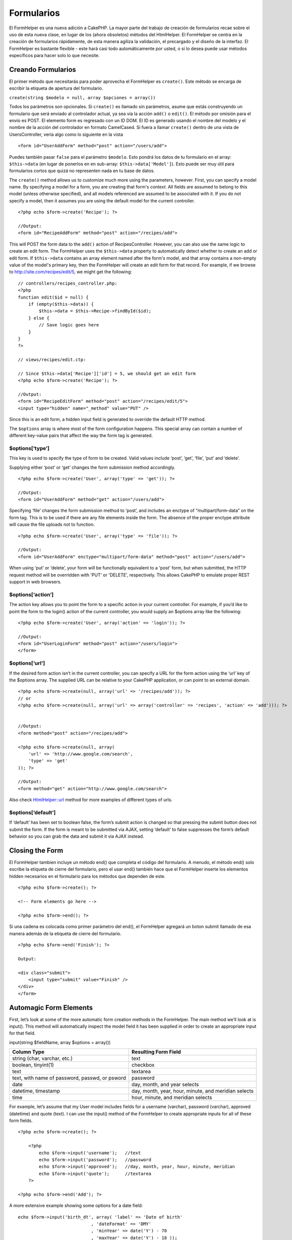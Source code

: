 Formularios
###########

El FormHelper es una nueva adición a CakePHP. La mayor parte del trabajo
de creación de formularios recae sobre el uso de esta nueva clase, en
lugar de los (ahora obsoletos) métodos del HtmlHelper. El FormHelper se
centra en la creación de formularios rápidamente, de esta manera agiliza
la validación, el precargado y el diseño de la interfaz. El FormHelper
es bastante flexible - este hará casi todo automáticamente por usted, o
si lo desea puede usar métodos específicos para hacer solo lo que
necesite.

Creando Formularios
===================

El primer método que necesitarás para poder aprovecha el FormHelper es
``create()``. Este método se encarga de escribir la etiqueta de apertura
del formulario.

``create(string $modelo = null, array $opciones = array())``

Todos los parámetros son opcionales. Si ``create()`` es llamado sin
parámetros, asume que estás construyendo un formulario que será enviado
al controlador actual, ya sea vía la acción ``add()`` o ``edit()``. El
método por omisión para el envío es POST. El elemento form es regresado
con un ID DOM. El ID es generado usando el nombre del modelo y el nombre
de la acción del controlador en formato CamelCased. Si fuera a llamar
``create()`` dentro de una vista de UsersController, vería algo como lo
siguiente en la vista

::

    <form id="UserAddForm" method="post" action="/users/add">

Puedes también pasar ``false`` para el parámetro ``$modelo``. Esto
pondrá los datos de tu formulario en el array: ``$this->data`` (en lugar
de ponerlos en en sub-array: ``$this->data['Model']``). Esto puede ser
muy útil para formularios cortos que quizá no representen nada en tu
base de datos.

The ``create()`` method allows us to customize much more using the
parameters, however. First, you can specify a model name. By specifying
a model for a form, you are creating that form's *context*. All fields
are assumed to belong to this model (unless otherwise specified), and
all models referenced are assumed to be associated with it. If you do
not specify a model, then it assumes you are using the default model for
the current controller.

::

    <?php echo $form->create('Recipe'); ?>
     
    //Output:
    <form id="RecipeAddForm" method="post" action="/recipes/add">

This will POST the form data to the ``add()`` action of
RecipesController. However, you can also use the same logic to create an
edit form. The FormHelper uses the ``$this->data`` property to
automatically detect whether to create an add or edit form. If
``$this->data`` contains an array element named after the form's model,
and that array contains a non-empty value of the model's primary key,
then the FormHelper will create an edit form for that record. For
example, if we browse to http://site.com/recipes/edit/5, we might get
the following:

::

    // controllers/recipes_controller.php:
    <?php
    function edit($id = null) {
        if (empty($this->data)) {
            $this->data = $this->Recipe->findById($id);
        } else {
            // Save logic goes here
        }
    }
    ?>

    // views/recipes/edit.ctp:

    // Since $this->data['Recipe']['id'] = 5, we should get an edit form
    <?php echo $form->create('Recipe'); ?>

    //Output:
    <form id="RecipeEditForm" method="post" action="/recipes/edit/5">
    <input type="hidden" name="_method" value="PUT" />

Since this is an edit form, a hidden input field is generated to
override the default HTTP method.

The ``$options`` array is where most of the form configuration happens.
This special array can contain a number of different key-value pairs
that affect the way the form tag is generated.

$options[‘type’]
----------------

This key is used to specify the type of form to be created. Valid values
include ‘post’, ‘get’, ‘file’, ‘put’ and ‘delete’.

Supplying either ‘post’ or ‘get’ changes the form submission method
accordingly.

::

    <?php echo $form->create('User', array('type' => 'get')); ?>
     
    //Output:
    <form id="UserAddForm" method="get" action="/users/add">

Specifying ‘file’ changes the form submission method to ‘post’, and
includes an enctype of “multipart/form-data” on the form tag. This is to
be used if there are any file elements inside the form. The absence of
the proper enctype attribute will cause the file uploads not to
function.

::

    <?php echo $form->create('User', array('type' => 'file')); ?>
     
    //Output:
    <form id="UserAddForm" enctype="multipart/form-data" method="post" action="/users/add">

When using ‘put’ or ‘delete’, your form will be functionally equivalent
to a 'post' form, but when submitted, the HTTP request method will be
overridden with 'PUT' or 'DELETE', respectively. This allows CakePHP to
emulate proper REST support in web browsers.

$options[‘action’]
------------------

The action key allows you to point the form to a specific action in your
current controller. For example, if you’d like to point the form to the
login() action of the current controller, you would supply an $options
array like the following:

::

    <?php echo $form->create('User', array('action' => 'login')); ?>
     
    //Output:
    <form id="UserLoginForm" method="post" action="/users/login">
    </form>

$options[‘url’]
---------------

If the desired form action isn’t in the current controller, you can
specify a URL for the form action using the ‘url’ key of the $options
array. The supplied URL can be relative to your CakePHP application, or
can point to an external domain.

::

    <?php echo $form->create(null, array('url' => '/recipes/add')); ?>
    // or
    <?php echo $form->create(null, array('url' => array('controller' => 'recipes', 'action' => 'add'))); ?>


    //Output:
    <form method="post" action="/recipes/add">
     
    <?php echo $form->create(null, array(
        'url' => 'http://www.google.com/search',
        'type' => 'get'
    )); ?>
     
    //Output:
    <form method="get" action="http://www.google.com/search">

Also check `HtmlHelper::url <https://book.cakephp.org/view/842/url>`_
method for more examples of different types of urls.

$options[‘default’]
-------------------

If ‘default’ has been set to boolean false, the form’s submit action is
changed so that pressing the submit button does not submit the form. If
the form is meant to be submitted via AJAX, setting ‘default’ to false
suppresses the form’s default behavior so you can grab the data and
submit it via AJAX instead.

Closing the Form
================

El FormHelper tambien incluye un método end() que completa el código del
formulario. A menudo, el método end() solo escribe la etiqueta de cierre
del formulario, pero el usar end() también hace que el FormHelper
inserte los elementos hidden necesarios en el formulario para los
métodos que dependen de este.

::

    <?php echo $form->create(); ?>
     
    <!-- Form elements go here -->
     
    <?php echo $form->end(); ?>

Si una cadena es colocada como primer parámetro del end(), el FormHelper
agregará un boton submit llamado de esa manera además de la etiqueta de
cierre del formulario.

::

    <?php echo $form->end('Finish'); ?>
     
    Output:
     
    <div class="submit">
        <input type="submit" value="Finish" />
    </div>
    </form>

Automagic Form Elements
=======================

First, let’s look at some of the more automatic form creation methods in
the FormHelper. The main method we’ll look at is input(). This method
will automatically inspect the model field it has been supplied in order
to create an appropriate input for that field.

input(string $fieldName, array $options = array())

+--------------------------------------------------+--------------------------------------------------------+
| Column Type                                      | Resulting Form Field                                   |
+==================================================+========================================================+
| string (char, varchar, etc.)                     | text                                                   |
+--------------------------------------------------+--------------------------------------------------------+
| boolean, tinyint(1)                              | checkbox                                               |
+--------------------------------------------------+--------------------------------------------------------+
| text                                             | textarea                                               |
+--------------------------------------------------+--------------------------------------------------------+
| text, with name of password, passwd, or psword   | password                                               |
+--------------------------------------------------+--------------------------------------------------------+
| date                                             | day, month, and year selects                           |
+--------------------------------------------------+--------------------------------------------------------+
| datetime, timestamp                              | day, month, year, hour, minute, and meridian selects   |
+--------------------------------------------------+--------------------------------------------------------+
| time                                             | hour, minute, and meridian selects                     |
+--------------------------------------------------+--------------------------------------------------------+

For example, let’s assume that my User model includes fields for a
username (varchar), password (varchar), approved (datetime) and quote
(text). I can use the input() method of the FormHelper to create
appropriate inputs for all of these form fields.

::

    <?php echo $form->create(); ?>
     
        <?php
            echo $form->input('username');   //text
            echo $form->input('password');   //password
            echo $form->input('approved');   //day, month, year, hour, minute, meridian
            echo $form->input('quote');      //textarea
        ?>
     
    <?php echo $form->end('Add'); ?>

A more extensive example showing some options for a date field:

::

            echo $form->input('birth_dt', array( 'label' => 'Date of birth'
                                        , 'dateFormat' => 'DMY'
                                        , 'minYear' => date('Y') - 70
                                        , 'maxYear' => date('Y') - 18 ));

Besides the specific input options found below you can specify any html
attribute (for instance onfocus). For more information on $options and
$htmlAttributes see `HTML Helper </es/view/205/HTML>`_.

And to round off, here's an example for creating a hasAndBelongsToMany
select. Assume that User hasAndBelongsToMany Group. In your controller,
set a camelCase plural variable (group -> groups in this case, or
ExtraFunkyModel -> extraFunkyModels) with the select options. In the
controller action you would put the following:

::

    $this->set('groups', $this->User->Group->find('list'));

And in the view a multiple select can be expected with this simple code:

::

    echo $form->input('Group');

If you want to create a select field while using a belongsTo- or
hasOne-Relation, you can add the following to your Users-controller
(assuming your User belongsTo Group):

::

    $this->set('groups', $this->User->Group->find('list'));

Afterwards, add the following to your form-view:

::

    echo $form->input('group_id');

If your model name consists of two or more words, e.g., "UserGroup",
when passing the data using set() you should name your data in a
pluralised and camelCased format as follows:

::

    $this->set('userGroups', $this->UserGroup->find('list'));
    // or
    $this->set('reallyInappropriateModelNames', $this->ReallyInappropriateModelName->find('list'));

Field naming convention
-----------------------

The Form helper is pretty smart. Whenever you specify a field name with
the form helper methods, it'll automatically use the current model name
to build an input with a format like the following:

::

    <input type="text" id="ModelnameFieldname" name="data[Modelname][fieldname]">

You can manually specify the model name by passing in
Modelname.fieldname as the first parameter.

::

    echo $form->input('Modelname.fieldname');

If you need to specify multiple fields using the same field name, thus
creating an array that can be saved in one shot with saveAll(), use the
following convention:

::

    <?php 
       echo $form->input('Modelname.0.fieldname');
       echo $form->input('Modelname.1.fieldname');
    ?>

    <input type="text" id="Modelname0Fieldname" name="data[Modelname][0][fieldname]">
    <input type="text" id="Modelname1Fieldname" name="data[Modelname][1][fieldname]">

$options[‘type’]
----------------

You can force the type of an input (and override model introspection) by
specifying a type. In addition to the field types found in the `table
above </es/view/189/Automagic-Form-Elements>`_, you can also create
‘file’, and ‘password’ inputs.

::

    <?php echo $form->input('field', array('type' => 'file')); ?>
     
    Output:
     
    <div class="input">
        <label for="UserField">Field</label>
        <input type="file" name="data[User][field]" value="" id="UserField" />
    </div>

$options[‘before’], $options[‘between’], $options[‘separator’] and $options[‘after’]
------------------------------------------------------------------------------------

Use these keys if you need to inject some markup inside the output of
the input() method.

::

    <?php echo $form->input('field', array(
        'before' => '--before--',
        'after' => '--after--',
        'between' => '--between---'
    ));?>
     
    Output:
     
    <div class="input">
    --before--
    <label for="UserField">Field</label>
    --between---
    <input name="data[User][field]" type="text" value="" id="UserField" />
    --after--
    </div>

For radio type input the 'separator' attribute can be used to inject
markup to separate each input/label pair.

::

    <?php echo $form->input('field', array(
        'before' => '--before--',
        'after' => '--after--',
        'between' => '--between---',
        'separator' => '--separator--',
        'options' => array('1', '2') 
    ));?>
     
    Output:
     
    <div class="input">
    --before--
    <input name="data[User][field]" type="radio" value="1" id="UserField1" />
    <label for="UserField1">1</label>
    --separator--
    <input name="data[User][field]" type="radio" value="2" id="UserField2" />
    <label for="UserField2">2</label>
    --between---
    --after--
    </div>

For ``date`` and ``datetime`` type elements the 'separator' attribute
can be used to change the string between select elements. Defaults to
'-'.

$options[‘options’]
-------------------

This key allows you to manually specify options for a select input, or
for a radio group. Unless the ‘type’ is specified as ‘radio’, the
FormHelper will assume that the target output is a select input.

::

    <?php echo $form->input('field', array('options' => array(1,2,3,4,5))); ?>

Output:

::

    <div class="input">
        <label for="UserField">Field</label>
        <select name="data[User][field]" id="UserField">
            <option value="0">1</option>
            <option value="1">2</option>
            <option value="2">3</option>
            <option value="3">4</option>
            <option value="4">5</option>
        </select>
    </div>

Options can also be supplied as key-value pairs.

::

    <?php echo $form->input('field', array('options' => array(
        'Value 1'=>'Label 1',
        'Value 2'=>'Label 2',
        'Value 3'=>'Label 3'
     ))); ?>

Output:

::

    <div class="input">
        <label for="UserField">Field</label>
        <select name="data[User][field]" id="UserField">
            <option value="Value 1">Label 1</option>
            <option value="Value 2">Label 2</option>
            <option value="Value 3">Label 3</option>
        </select>
    </div>

If you would like to generate a select with optgroups, just pass data in
hierarchical format. Works on multiple checkboxes and radio buttons too,
but instead of optgroups wraps elements in fieldsets.

::

    <?php echo $form->input('field', array('options' => array(
        'Label1' => array(
           'Value 1'=>'Label 1',
           'Value 2'=>'Label 2'
        ),
        'Label2' => array(
           'Value 3'=>'Label 3'
        )
     ))); ?>

Output:

::

    <div class="input">
        <label for="UserField">Field</label>
        <select name="data[User][field]" id="UserField">
            <optgroup label="Label1">
                <option value="Value 1">Label 1</option>
                <option value="Value 2">Label 2</option>
            </optgroup>
            <optgroup label="Label2">
                <option value="Value 3">Label 3</option>
            </optgroup>
        </select>
    </div>

$options[‘multiple’]
--------------------

Si ‘multiple’ es puesto a true para una entrada de tipo select, el
select admitirá multiples selecciones. Alternativamente, poniendo
‘multiple’ igual a ‘checkbox’ la salida será una lista de checkboxes
relacionados.

::

    $form->input('Modelo.campo', array( 'type' => 'select', 'multiple' => true ));
    $form->input('Modelo.campo', array( 'type' => 'select', 'multiple' => 'checkbox' ));

$options[‘maxLength’]
---------------------

Defines the maximum number of characters allowed in a text input.

$options[‘div’]
---------------

Use this option to set attributes of the input's containing div. Using a
string value will set the div's class name. An array will set the div's
attributes to those specified by the array's keys/values. Alternatively,
you can set this key to false to disable the output of the div.

Setting the class name:

::

        echo $form->input('User.name', array('div' => 'class_name'));

Output:

::

    <div class="class_name">
        <label for="UserName">Name</label>
        <input name="data[User][name]" type="text" value="" id="UserName" />
    </div>

Setting multiple attributes:

::

        echo $form->input('User.name', array('div' => array('id' => 'mainDiv', 'title' => 'Div Title', 'style' => 'display:block')));

Output:

::

    <div class="input text" id="mainDiv" title="Div Title" style="display:block">
        <label for="UserName">Name</label>
        <input name="data[User][name]" type="text" value="" id="UserName" />
    </div>

Disabling div output:

::

        <?php echo $form->input('User.name', array('div' => false));?>

Output:

::

        <label for="UserName">Name</label>
        <input name="data[User][name]" type="text" value="" id="UserName" />

$options[‘label’]
-----------------

Set this key to the string you would like to be displayed within the
label that usually accompanies the input.

::

    <?php echo $form->input( 'User.name', array( 'label' => 'The User Alias' ) );?>

Output:

::

    <div class="input">
        <label for="UserName">The User Alias</label>
        <input name="data[User][name]" type="text" value="" id="UserName" />
    </div>

Alternatively, set this key to false to disable the output of the label.

::

    <?php echo $form->input( 'User.name', array( 'label' => false ) ); ?>

Output:

::

    <div class="input">
        <input name="data[User][name]" type="text" value="" id="UserName" />
    </div>

Set this to an array to provide additional options for the ``label``
element. If you do this, you can use a ``text`` key in the array to
customize the label text.

::

    <?php echo $form->input( 'User.name', array( 'label' => array('class' => 'thingy', 'text' => 'The User Alias') ) ); ?>

Output:

::

    <div class="input">
        <label for="UserName" class="thingy">The User Alias</label>
        <input name="data[User][name]" type="text" value="" id="UserName" />
    </div>

$options['legend']
------------------

Some inputs like radio buttons will be automatically wrapped in a
fieldset with a legend title derived from the fields name. The title can
be overridden with this option. Setting this option to false will
completely eliminate the fieldset.

$options[‘id’]
--------------

Set this key to force the value of the DOM id for the input.

$options['error']
-----------------

Using this key allows you to override the default model error messages
and can be used, for example, to set i18n messages. It has a number of
suboptions which control the wrapping element, wrapping element class
name, and whether HTML in the error message will be escaped.

To disable error message output set the error key to false.

::

    $form->input('Model.field', array('error' => false));

To modify the wrapping element type and its class, use the following
format:

::

    $form->input('Model.field', array('error' => array('wrap' => 'span', 'class' => 'bzzz')));

To prevent HTML being automatically escaped in the error message output,
set the escape suboption to false:

::

    $form->input('Model.field', array('error' => array('escape' => false)));

To override the model error messages use an associate array with the
keyname of the validation rule:

::

    $form->input('Model.field', array('error' => array('tooShort' => __('This is not long enough', true) )));

As seen above you can set the error message for each validation rule you
have in your models. In addition you can provide i18n messages for your
forms.

$options['default']
-------------------

Used to set a default value for the input field. The value is used if
the data passed to the form does not contain a value for the field (or
if no data is passed at all).

Example usage:

::

    <?php 
        echo $form->input('ingredient', array('default'=>'Sugar')); 
    ?>

Example with select field (Size "Medium" will be selected as default):

::

    <?php 
        $sizes = array('s'=>'Small', 'm'=>'Medium', 'l'=>'Large');
        echo $form->input('size', array('options'=>$sizes, 'default'=>'m')); 
    ?>

You cannot use ``default`` to check a checkbox - instead you might set
the value in ``$this->data`` in your controller, ``$form->data`` in your
view, or set the input option ``checked`` to true.

Date and datetime fields' default values can be set by using the
'selected' key.

$options[‘selected’]
--------------------

Used in combination with a select-type input (i.e. For types select,
date, time, datetime). Set ‘selected’ to the value of the item you wish
to be selected by default when the input is rendered.

::

    echo $form->input('close_time', array('type' => 'time', 'selected' => '13:30:00'));

The selected key for date and datetime inputs may also be a UNIX
timestamp.

$options[‘rows’], $options[‘cols’]
----------------------------------

These two keys specify the number of rows and columns in a textarea
input.

::

    echo $form->input('textarea', array('rows' => '5', 'cols' => '5'));

Output:

::

    <div class="input text">
        <label for="FormTextarea">Textarea</label>
        <textarea name="data[Form][textarea]" cols="5" rows="5" id="FormTextarea" >
        </textarea>
    </div>

$options[‘empty’]
-----------------

If set to true, forces the input to remain empty.

When passed to a select list, this creates a blank option with an empty
value in your drop down list. If you want to have a empty value with
text displayed instead of just a blank option, pass in a string to
empty.

::

    <?php echo $form->input('field', array('options' => array(1,2,3,4,5), 'empty' => '(choose one)')); ?>

Output:

::

    <div class="input">
        <label for="UserField">Field</label>
        <select name="data[User][field]" id="UserField">
            <option value="">(choose one)</option>
            <option value="0">1</option>
            <option value="1">2</option>
            <option value="2">3</option>
            <option value="3">4</option>
            <option value="4">5</option>
        </select>
    </div>

If you need to set the default value in a password field to blank, use
'value' => '' instead.

Options can also supplied as key-value pairs.

$options[‘timeFormat’]
----------------------

Used to specify the format of the select inputs for a time-related set
of inputs. Valid values include ‘12’, ‘24’, and ‘none’.

$options[‘dateFormat’]
----------------------

Used to specify the format of the select inputs for a date-related set
of inputs. Valid values include ‘DMY’, ‘MDY’, ‘YMD’, and ‘NONE’.

$options['minYear'], $options['maxYear']
----------------------------------------

Used in combination with a date/datetime input. Defines the lower and/or
upper end of values shown in the years select field.

$options['interval']
--------------------

This option specifies the number of minutes between each option in the
minutes select box.

::

    <?php echo $form->input('Model.time', array('type' => 'time', 'interval' => 15)); ?>

Would create 4 options in the minute select. One for each 15 minutes.

$options['class']
-----------------

You can set the classname for an input field using ``$options['class']``

::

    echo $form->input('title', array('class' => 'custom-class'));

File Fields
===========

To add a file upload field to a form, you must first make sure that the
form enctype is set to "multipart/form-data", so start off with a create
function such as the following.

::

    echo $form->create('Document', array('enctype' => 'multipart/form-data') );
    // OR
    echo $form->create('Document', array('type' => 'file'));

Next add either of the two lines to your form view file.

::

    echo $form->input('Document.submittedfile', array('between'=>'<br />','type'=>'file'));

    // or

    echo $form->file('Document.submittedfile');

Due to the limitations of HTML itself, it is not possible to put default
values into input fields of type 'file'. Each time the form is
displayed, the value inside will be empty.

Upon submission, file fields provide an expanded data array to the
script receiving the form data.

For the example above, the values in the submitted data array would be
organized as follows, if the CakePHP was installed on a Windows server.
'tmp\_name' will have a different path in a Unix environment.

::


    $this->data['Document']['submittedfile'] = array(
        'name' => conference_schedule.pdf
        'type' => application/pdf
        'tmp_name' => C:/WINDOWS/TEMP/php1EE.tmp
        'error' => 0
        'size' => 41737
    );

This array is generated by PHP itself, so for more detail on the way PHP
handles data passed via file fields `read the PHP manual section on file
uploads <http://php.net/features.file-upload>`_.

Validating Uploads
------------------

Below is an example validation method you could define in your model to
validate whether a file has been successfully uploaded.

::

    // Based on comment 8 from: https://bakery.cakephp.org/articles/view/improved-advance-validation-with-parameters

    function isUploadedFile($params){
        $val = array_shift($params);
        if ((isset($val['error']) && $val['error'] == 0) ||
        (!empty( $val['tmp_name']) && $val['tmp_name'] != 'none')) {
            return is_uploaded_file($val['tmp_name']);
        }
        return false;
    }

Form Element-Specific Methods
=============================

The rest of the methods available in the FormHelper are for creating
specific form elements. Many of these methods also make use of a special
$options parameter. In this case, however, $options is used primarily to
specify HTML tag attributes (such as the value or DOM id of an element
in the form).

::

    <?php echo $form->text('username', array('class' => 'users')); ?>

Will output:

::

     
    <input name="data[User][username]" type="text" class="users" id="UserUsername" />

checkbox
--------

``checkbox(string $fieldName, array $options)``

Creates a checkbox form element. This method also generates an
associated hidden form input to force the submission of data for the
specified field.

::

    <?php echo $form->checkbox('done'); ?>

Will output:

::

    <input type="hidden" name="data[User][done]" value="0" id="UserDone_" />
    <input type="checkbox" name="data[User][done]" value="1" id="UserDone" />

button
------

``button(string $title, array $options = array())``

Crea un botón HTML con el título y el tipo con valor por defecto de
"button". Ajuste el tipo en ``$options['type']`` podiendo seleccionar
entre uno de los tres tipos de boton posibles:

#. button: Crea un boton estándar (el por defecto).
#. reset: Crea un boton para Restablecer el formulario. (reseteo de
   formulario).
#. submit: Similar al método ``$form->submit``.

::

    <?php
    echo $form->button('Un Boton');
    echo $form->button('Otro Boton', array('type'=>'button'));
    echo $form->button('Restablecer el Formulario', array('type'=>'reset'));
    echo $form->button('Enviar Formulario', array('type'=>'submit'));
    ?>

Esta es la salida:

::

    <input type="button" value="Un Boton" />
    <input type="button" value="Otro Boton" />
    <input type="reset" value="Restablecer el Formulario" />
    <input type="Submit" value="Enviar Formulario<del></del>" />

year
----

``year(string $fieldName, int $minYear, int $maxYear, mixed $selected, array $attributes, mixed $showEmpty)``

Creates a select element populated with the years from ``$minYear`` to
``$maxYear``, with the ``$selected`` year selected by default.
``$selected`` can either be a four-digit year (e.g. 2004) or string
``'now'``. HTML attributes may be supplied in ``$attributes``.

::

    <?php
    echo $form->year('purchased', 2005, 2009);
    ?>

Will output:

::

    <select name="data[User][purchased][year]" id="UserPurchasedYear">
    <option value=""></option>
    <option value="2009">2009</option>
    <option value="2008">2008</option>
    <option value="2007">2007</option>
    <option value="2006">2006</option>
    <option value="2005">2005</option>
    </select>

If ``$showEmpty`` is false, the select will not include an empty option.
If ``$showEmpty`` is a string, it will be used as empty option's name.

::

    <?php
    echo $form->year('returned', 2008, 2010, null, null, 'Select a year');
    ?>

Will output:

::

    <select name="data[User][returned][year]" id="UserReturnedYear">
    <option value="">Select a year</option>
    <option value="2010">2010</option>
    <option value="2009">2009</option>
    <option value="2008">2008</option>
    </select>

month
-----

``month(string $fieldName, mixed $selected, array $attributes, boolean $showEmpty)``

Creates a select element populated with month names.

::

    <?php
    echo $form->month('mob');
    ?>

Will output:

::

    <select name="data[User][mob][month]" id="UserMobMonth">
    <option value=""></option>
    <option value="01">January</option>
    <option value="02">February</option>
    <option value="03">March</option>
    <option value="04">April</option>
    <option value="05">May</option>
    <option value="06">June</option>
    <option value="07">July</option>
    <option value="08">August</option>
    <option value="09">September</option>
    <option value="10">October</option>
    <option value="11">November</option>
    <option value="12">December</option>
    </select>

You can pass in your own array of months to be used by setting the
'monthNames' attribute (CakePHP 1.3 only), or have months displayed as
numbers by passing false. (Note: the default months are
internationalized and can be translated using localization.)

::

    <?php
    echo $form->month('mob', null, array('monthNames' => false));
    ?>

dateTime
--------

``dateTime(string $fieldName, string $dateFormat = ‘DMY’, $timeFormat = ‘12’, mixed $selected, array $attributes, boolean $showEmpty)``

Creates a set of select inputs for date and time. Valid values for
$dateformat are ‘DMY’, ‘MDY’, ‘YMD’ or ‘NONE’. Valid values for
$timeFormat are ‘12’, ‘24’, and ‘NONE’.

day
---

``day(string $fieldName, mixed $selected, array $attributes, boolean $showEmpty)``

Creates a select element populated with the (numerical) days of the
month.

To create an empty option with prompt text of your choosing (e.g. the
first option is 'Day'), you can supply the text as the final parameter
as follows:

::

    <?php
    echo $form->day('created');
    ?>

Will output:

::

    <select name="data[User][created][day]" id="UserCreatedDay">
    <option value=""></option>
    <option value="01">1</option>
    <option value="02">2</option>
    <option value="03">3</option>
    ...
    <option value="31">31</option>
    </select>

hour
----

``hour(string $fieldName, boolean $format24Hours, mixed $selected, array $attributes, boolean $showEmpty)``

Creates a select element populated with the hours of the day.

minute
------

``minute(string $fieldName, mixed $selected, array $attributes, boolean $showEmpty)``

Creates a select element populated with the minutes of the hour.

meridian
--------

``meridian(string $fieldName, mixed $selected, array $attributes, boolean $showEmpty)``

Creates a select element populated with ‘am’ and ‘pm’.

error
-----

``error(string $fieldName, string $text, array $options)``

Shows a validation error message, specified by $text, for the given
field, in the event that a validation error has occurred.

Options:

-  'escape' bool Whether or not to html escape the contents of the
   error.
-  'wrap' mixed Whether or not the error message should be wrapped in a
   div. If a string, will be used as the HTML tag to use.
-  'class' string The classname for the error message

file
----

``file(string $fieldName, array $options)``

Creates a file input.

::

    <?php
    echo $form->create('User',array('type'=>'file'));
    echo $form->file('avatar');
    ?>

Will output:

::

    <form enctype="multipart/form-data" method="post" action="/users/add">
    <input name="data[User][avatar]" value="" id="UserAvatar" type="file">

When using ``$form->file()``, remember to set the form encoding-type, by
setting the type option to 'file' in ``$form->create()``

hidden
------

``hidden(string $fieldName, array $options)``

Creates a hidden form input. Example:

::

    <?php
    echo $form->hidden('id');
    ?>

Will output:

::

    <input name="data[User][id]" value="10" id="UserId" type="hidden">

isFieldError
------------

``isFieldError(string $fieldName)``

Returns true if the supplied $fieldName has an active validation error.

::

    <?php
    if ($form->isFieldError('gender')){
        echo $form->error('gender');
    }
    ?>

When using ``$form->input()``, errors are rendered by default.

label
-----

``label(string $fieldName, string $text, array $attributes)``

Creates a label tag, populated with $text.

::

    <?php
    echo $form->label('status');
    ?>

Will output:

::

    <label for="UserStatus">Status</label>

password
--------

``password(string $fieldName, array $options)``

Creates a password field.

::

    <?php
    echo $form->password('password');
    ?>

Will output:

::

    <input name="data[User][password]" value="" id="UserPassword" type="password">

radio
-----

``radio(string $fieldName, array $options, array $attributes)``

Creates a radio button input. Use ``$attributes['value']`` to set which
value should be selected default.

Use ``$attributes['separator']`` to specify HTML in between radio
buttons (e.g. <br />).

Radio elements are wrapped with a label and fieldset by default. Set
``$attributes['legend']`` to false to remove them.

::

    <?php
    $options=array('M'=>'Male','F'=>'Female');
    $attributes=array('legend'=>false);
    echo $form->radio('gender',$options,$attributes);
    ?>

Will output:

::

    <input name="data[User][gender]" id="UserGender_" value="" type="hidden">
    <input name="data[User][gender]" id="UserGenderM" value="M" type="radio">
    <label for="UserGenderM">Male</label>
    <input name="data[User][gender]" id="UserGenderF" value="F" type="radio">
    <label for="UserGenderF">Female</label>

If for some reason you don't want the hidden input, setting
``$attributes['value']`` to a selected value or boolean false will do
just that.

select
------

``select(string $fieldName, array $options, mixed $selected, array $attributes, boolean $showEmpty)``

Creates a select element, populated with the items in ``$options``, with
the option specified by ``$selected`` shown as selected by default. Set
``$showEmpty`` to false if you do not want an empty select option to be
displayed.

::

    <?php
    $options=array('M'=>'Male','F'=>'Female');
    echo $form->select('gender',$options)
    ?>

Will output:

::

    <select name="data[User][gender]" id="UserGender">
    <option value=""></option>
    <option value="M">Male</option>
    <option value="F">Female</option>
    </select>

submit
------

``submit(string $caption, array $options)``

Creates a submit button with caption ``$caption``. If the supplied
``$caption`` is a URL to an image (it contains a ‘.’ character), the
submit button will be rendered as an image.

It is enclosed between ``div`` tags by default; you can avoid this by
declaring ``$options['div'] = false``.

::

    <?php
    echo $form->submit();
    ?>

Will output:

::

    <div class="submit"><input value="Submit" type="submit"></div>

You can also pass a relative or absolute url to an image for the caption
parameter instead of caption text.

::

    <?php
    echo $form->submit('ok.png');
    ?>

Will output:

::

    <div class="submit"><input type="image" src="/img/ok.png"></div>

text
----

``text(string $fieldName, array $options)``

Creates a text input field.

::

    <?php
    echo $form->text('first_name');
    ?>

Will output:

::

    <input name="data[User][first_name]" value="" id="UserFirstName" type="text">

textarea
--------

``textarea(string $fieldName, array $options)``

Creates a textarea input field.

::

    <?php
    echo $form->textarea('notes');
    ?>

Will output:

::

    <textarea name="data[User][notes]" id="UserNotes"></textarea>

